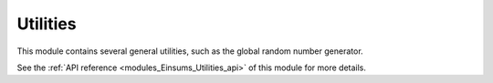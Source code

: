 
..
    Copyright (c) The Einsums Developers. All rights reserved.
    Licensed under the MIT License. See LICENSE.txt in the project root for license information.

.. _modules_Einsums_Utilities:

=========
Utilities
=========

This module contains several general utilities, such as the global random number generator.

See the :ref:`API reference <modules_Einsums_Utilities_api>` of this module for more
details.

